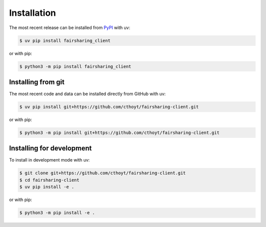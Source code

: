 Installation
============

The most recent release can be installed from `PyPI
<https://pypi.org/project/fairsharing_client>`_ with uv:

.. code-block:: console

    $ uv pip install fairsharing_client

or with pip:

.. code-block:: console

    $ python3 -m pip install fairsharing_client

Installing from git
-------------------

The most recent code and data can be installed directly from GitHub with uv:

.. code-block:: console

    $ uv pip install git+https://github.com/cthoyt/fairsharing-client.git

or with pip:

.. code-block:: console

    $ python3 -m pip install git+https://github.com/cthoyt/fairsharing-client.git

Installing for development
--------------------------

To install in development mode with uv:

.. code-block:: console

    $ git clone git+https://github.com/cthoyt/fairsharing-client.git
    $ cd fairsharing-client
    $ uv pip install -e .

or with pip:

.. code-block:: console

    $ python3 -m pip install -e .
